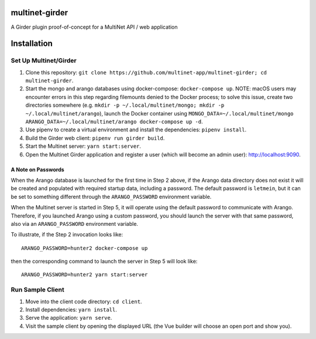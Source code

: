 multinet-girder
=================
A Girder plugin proof-of-concept for a MultiNet API / web application

Installation
=================

Set Up Multinet/Girder
----------------------

1. Clone this repository: ``git clone
   https://github.com/multinet-app/multinet-girder; cd multinet-girder``.
2. Start the mongo and arango databases using docker-compose: ``docker-compose
   up``.  NOTE: macOS users may encounter errors in this step regarding
   filemounts denied to the Docker process; to solve this issue, create two
   directories somewhere (e.g. ``mkdir -p ~/.local/multinet/mongo; mkdir -p
   ~/.local/multinet/arango``), launch the Docker container using
   ``MONGO_DATA=~/.local/multinet/mongo ARANGO_DATA=~/.local/multinet/arango
   docker-compose up -d``.
3. Use pipenv to create a virtual environment and install the dependencies:
   ``pipenv install``.
4. Build the Girder web client: ``pipenv run girder build``.
5. Start the Multinet server: ``yarn start:server``.
6. Open the Multinet Girder application and register a user (which will become
   an admin user): http://localhost:9090.

A Note on Passwords
~~~~~~~~~~~~~~~~~~~

When the Arango database is launched for the first time in Step 2 above, if the
Arango data directory does not exist it will be created and populated with
required startup data, including a password. The default password is
``letmein``, but it can be set to something different through the
``ARANGO_PASSWORD`` environment variable.

When the Multinet server is started in Step 5, it will operate using the default
password to communicate with Arango. Therefore, if you launched Arango using a
custom password, you should launch the server with that same password, also via
an ``ARANGO_PASSWORD`` environment variable.

To illustrate, if the Step 2 invocation looks like::

  ARANGO_PASSWORD=hunter2 docker-compose up

then the corresponding command to launch the server in Step 5 will look like::

  ARANGO_PASSWORD=hunter2 yarn start:server

Run Sample Client
-----------------

1. Move into the client code directory: ``cd client``.
2. Install dependencies: ``yarn install``.
3. Serve the application: ``yarn serve``.
4. Visit the sample client by opening the displayed URL (the Vue builder will
   choose an open port and show you).
